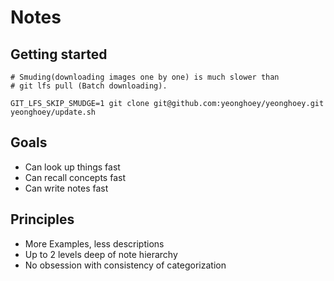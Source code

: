 * Notes
** Getting started
#+BEGIN_SRC shell
  # Smuding(downloading images one by one) is much slower than
  # git lfs pull (Batch downloading).

  GIT_LFS_SKIP_SMUDGE=1 git clone git@github.com:yeonghoey/yeonghoey.git
  yeonghoey/update.sh
#+END_SRC

** Goals
- Can look up things fast
- Can recall concepts fast
- Can write notes fast

** Principles
- More Examples, less descriptions
- Up to 2 levels deep of note hierarchy
- No obsession with consistency of categorization
